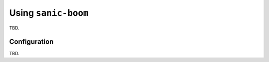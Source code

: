.. _using:

=======================
Using ``sanic-boom``
=======================

TBD.

Configuration
-------------

TBD.

